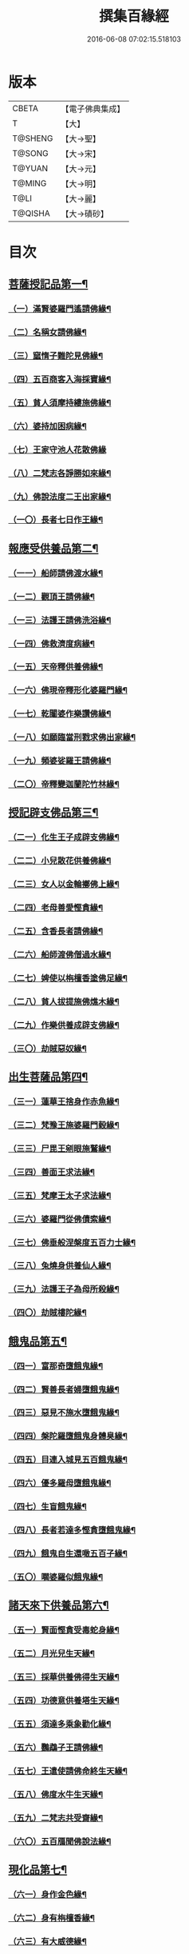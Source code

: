 #+TITLE: 撰集百緣經 
#+DATE: 2016-06-08 07:02:15.518103

* 版本
 |     CBETA|【電子佛典集成】|
 |         T|【大】     |
 |   T@SHENG|【大→聖】   |
 |    T@SONG|【大→宋】   |
 |    T@YUAN|【大→元】   |
 |    T@MING|【大→明】   |
 |      T@LI|【大→麗】   |
 |   T@QISHA|【大→磧砂】  |

* 目次
** [[file:KR6b0057_001.txt::001-0203a6][菩薩授記品第一¶]]
*** [[file:KR6b0057_001.txt::001-0203a7][（一）滿賢婆羅門遙請佛緣¶]]
*** [[file:KR6b0057_001.txt::001-0203c2][（二）名稱女請佛緣¶]]
*** [[file:KR6b0057_001.txt::001-0204a5][（三）窳惰子難陀見佛緣¶]]
*** [[file:KR6b0057_001.txt::001-0204b23][（四）五百商客入海採寶緣¶]]
*** [[file:KR6b0057_001.txt::001-0205a13][（五）貧人須摩持縷施佛緣¶]]
*** [[file:KR6b0057_001.txt::001-0205b19][（六）婆持加困病緣¶]]
*** [[file:KR6b0057_001.txt::001-0205c28][（七）王家守池人花散佛緣]]
*** [[file:KR6b0057_001.txt::001-0206b14][（八）二梵志各諍勝如來緣¶]]
*** [[file:KR6b0057_001.txt::001-0207a11][（九）佛說法度二王出家緣¶]]
*** [[file:KR6b0057_001.txt::001-0207b18][（一〇）長者七日作王緣¶]]
** [[file:KR6b0057_002.txt::002-0208b5][報應受供養品第二¶]]
*** [[file:KR6b0057_002.txt::002-0208b6][（一一）船師請佛渡水緣¶]]
*** [[file:KR6b0057_002.txt::002-0208c13][（一二）觀頂王請佛緣¶]]
*** [[file:KR6b0057_002.txt::002-0209a22][（一三）法護王請佛洗浴緣¶]]
*** [[file:KR6b0057_002.txt::002-0209c4][（一四）佛救濟度病緣¶]]
*** [[file:KR6b0057_002.txt::002-0210a22][（一五）天帝釋供養佛緣¶]]
*** [[file:KR6b0057_002.txt::002-0210c8][（一六）佛現帝釋形化婆羅門緣¶]]
*** [[file:KR6b0057_002.txt::002-0211a23][（一七）乾闥婆作樂讚佛緣¶]]
*** [[file:KR6b0057_002.txt::002-0212a4][（一八）如願臨當刑戮求佛出家緣¶]]
*** [[file:KR6b0057_002.txt::002-0212b7][（一九）頻婆娑羅王請佛緣¶]]
*** [[file:KR6b0057_002.txt::002-0212c14][（二〇）帝釋變迦蘭陀竹林緣¶]]
** [[file:KR6b0057_003.txt::003-0213a25][授記辟支佛品第三¶]]
*** [[file:KR6b0057_003.txt::003-0213a26][（二一）化生王子成辟支佛緣¶]]
*** [[file:KR6b0057_003.txt::003-0214a2][（二二）小兒散花供養佛緣¶]]
*** [[file:KR6b0057_003.txt::003-0214a21][（二三）女人以金輪擲佛上緣¶]]
*** [[file:KR6b0057_003.txt::003-0214b20][（二四）老母善愛慳貪緣¶]]
*** [[file:KR6b0057_003.txt::003-0214c21][（二五）含香長者請佛緣¶]]
*** [[file:KR6b0057_003.txt::003-0215a19][（二六）船師渡佛僧過水緣¶]]
*** [[file:KR6b0057_003.txt::003-0215b28][（二七）婢使以栴檀香塗佛足緣¶]]
*** [[file:KR6b0057_003.txt::003-0215c19][（二八）貧人拔提施佛燋木緣¶]]
*** [[file:KR6b0057_003.txt::003-0216a28][（二九）作樂供養成辟支佛緣¶]]
*** [[file:KR6b0057_003.txt::003-0216b20][（三〇）劫賊惡奴緣¶]]
** [[file:KR6b0057_004.txt::004-0217a5][出生菩薩品第四¶]]
*** [[file:KR6b0057_004.txt::004-0217a6][（三一）蓮華王捨身作赤魚緣¶]]
*** [[file:KR6b0057_004.txt::004-0217c6][（三二）梵豫王施婆羅門穀緣¶]]
*** [[file:KR6b0057_004.txt::004-0218a23][（三三）尸毘王剜眼施鷲緣¶]]
*** [[file:KR6b0057_004.txt::004-0218c16][（三四）善面王求法緣¶]]
*** [[file:KR6b0057_004.txt::004-0219b18][（三五）梵摩王太子求法緣¶]]
*** [[file:KR6b0057_004.txt::004-0220b18][（三六）婆羅門從佛債索緣¶]]
*** [[file:KR6b0057_004.txt::004-0220c14][（三七）佛垂般涅槃度五百力士緣¶]]
*** [[file:KR6b0057_004.txt::004-0221b14][（三八）兔燒身供養仙人緣¶]]
*** [[file:KR6b0057_004.txt::004-0221c22][（三九）法護王子為母所殺緣¶]]
*** [[file:KR6b0057_004.txt::004-0222a22][（四〇）劫賊樓陀緣¶]]
** [[file:KR6b0057_005.txt::005-0222b16][餓鬼品第五¶]]
*** [[file:KR6b0057_005.txt::005-0222b17][（四一）富那奇墮餓鬼緣¶]]
*** [[file:KR6b0057_005.txt::005-0223a5][（四二）賢善長者婦墮餓鬼緣¶]]
*** [[file:KR6b0057_005.txt::005-0223b5][（四三）惡見不施水墮餓鬼緣¶]]
*** [[file:KR6b0057_005.txt::005-0223c6][（四四）槃陀羅墮餓鬼身體臭緣¶]]
*** [[file:KR6b0057_005.txt::005-0224a14][（四五）目連入城見五百餓鬼緣¶]]
*** [[file:KR6b0057_005.txt::005-0224c15][（四六）優多羅母墮餓鬼緣¶]]
*** [[file:KR6b0057_005.txt::005-0225b23][（四七）生盲餓鬼緣¶]]
*** [[file:KR6b0057_005.txt::005-0226a9][（四八）長者若達多慳貪墮餓鬼緣¶]]
*** [[file:KR6b0057_005.txt::005-0226b18][（四九）餓鬼自生還噉五百子緣¶]]
*** [[file:KR6b0057_005.txt::005-0227a10][（五〇）嚪婆羅似餓鬼緣¶]]
** [[file:KR6b0057_006.txt::006-0228a13][諸天來下供養品第六¶]]
*** [[file:KR6b0057_006.txt::006-0228a14][（五一）賢面慳貪受毒蛇身緣¶]]
*** [[file:KR6b0057_006.txt::006-0228c12][（五二）月光兒生天緣¶]]
*** [[file:KR6b0057_006.txt::006-0229b17][（五三）採華供養佛得生天緣¶]]
*** [[file:KR6b0057_006.txt::006-0229c24][（五四）功德意供養塔生天緣¶]]
*** [[file:KR6b0057_006.txt::006-0230b21][（五五）須達多乘象勸化緣¶]]
*** [[file:KR6b0057_006.txt::006-0231a17][（五六）鸚鵡子王請佛緣¶]]
*** [[file:KR6b0057_006.txt::006-0231b25][（五七）王遣使請佛命終生天緣¶]]
*** [[file:KR6b0057_006.txt::006-0232a7][（五八）佛度水牛生天緣¶]]
*** [[file:KR6b0057_006.txt::006-0232c15][（五九）二梵志共受齋緣¶]]
*** [[file:KR6b0057_006.txt::006-0234a4][（六〇）五百鴈聞佛說法緣¶]]
** [[file:KR6b0057_007.txt::007-0234b10][現化品第七¶]]
*** [[file:KR6b0057_007.txt::007-0234b11][（六一）身作金色緣¶]]
*** [[file:KR6b0057_007.txt::007-0235a5][（六二）身有栴檀香緣¶]]
*** [[file:KR6b0057_007.txt::007-0235b11][（六三）有大威德緣¶]]
*** [[file:KR6b0057_007.txt::007-0235c13][（六四）有大力緣¶]]
*** [[file:KR6b0057_007.txt::007-0236a18][（六五）為人所恭敬緣¶]]
*** [[file:KR6b0057_007.txt::007-0236b20][（六六）頂上有寶蓋緣¶]]
*** [[file:KR6b0057_007.txt::007-0236c17][（六七）妙聲緣¶]]
*** [[file:KR6b0057_007.txt::007-0237a20][（六八）百子同產緣¶]]
*** [[file:KR6b0057_007.txt::007-0237c2][（六九）頂上有寶珠緣¶]]
*** [[file:KR6b0057_007.txt::007-0238a15][（七〇）布施佛幡緣¶]]
** [[file:KR6b0057_008.txt::008-0238b22][比丘尼品第八¶]]
*** [[file:KR6b0057_008.txt::008-0238b23][（七一）寶珠比丘尼生時光照城內緣¶]]
*** [[file:KR6b0057_008.txt::008-0238c19][（七二）善愛比丘尼生時有自然食緣¶]]
*** [[file:KR6b0057_008.txt::008-0239b15][（七三）白淨比丘尼衣裹身生緣¶]]
*** [[file:KR6b0057_008.txt::008-0239c12][（七四）須漫比丘尼辯才緣¶]]
*** [[file:KR6b0057_008.txt::008-0240a19][（七五）舞師女作比丘尼緣¶]]
*** [[file:KR6b0057_008.txt::008-0240c13][（七六）伽尸比丘尼生時身披袈裟緣¶]]
*** [[file:KR6b0057_008.txt::008-0241a20][（七七）額上有真珠鬘比丘尼緣¶]]
*** [[file:KR6b0057_008.txt::008-0241c10][（七八）差摩比丘尼生時二王和解緣¶]]
*** [[file:KR6b0057_008.txt::008-0242b16][（七九）波斯匿王醜女緣¶]]
*** [[file:KR6b0057_008.txt::008-0243b24][（八〇）盜賊人緣¶]]
** [[file:KR6b0057_009.txt::009-0244b9][聲聞品第九¶]]
*** [[file:KR6b0057_009.txt::009-0244b10][（八一）海生商主緣¶]]
*** [[file:KR6b0057_009.txt::009-0245a4][（八二）須曼花衣隨身產緣¶]]
*** [[file:KR6b0057_009.txt::009-0245b4][（八三）寶手比丘緣¶]]
*** [[file:KR6b0057_009.txt::009-0245c11][（八四）三藏比丘緣¶]]
*** [[file:KR6b0057_009.txt::009-0246b8][（八五）耶舍蜜多緣¶]]
*** [[file:KR6b0057_009.txt::009-0246c19][（八六）化生比丘緣]]
*** [[file:KR6b0057_009.txt::009-0247b12][（八七）眾寶莊嚴緣¶]]
*** [[file:KR6b0057_009.txt::009-0247c13][（八八）罽賓寧王緣¶]]
*** [[file:KR6b0057_009.txt::009-0248c15][（八九）拔提釋王作比丘緣¶]]
*** [[file:KR6b0057_009.txt::009-0249b13][（九〇）佛度王子護國出家緣¶]]
** [[file:KR6b0057_010.txt::010-0250a5][諸緣品第十¶]]
*** [[file:KR6b0057_010.txt::010-0250a6][（九一）須菩提惡性緣¶]]
*** [[file:KR6b0057_010.txt::010-0250b24][（九二）長老比丘在母胎中六十年緣¶]]
*** [[file:KR6b0057_010.txt::010-0251a20][（九三）兀手比丘緣¶]]
*** [[file:KR6b0057_010.txt::010-0251b25][（九四）梨軍支比丘緣]]
*** [[file:KR6b0057_010.txt::010-0252b17][（九五）唱言生死極苦緣¶]]
*** [[file:KR6b0057_010.txt::010-0253a4][（九六）長者身體生瘡緣¶]]
*** [[file:KR6b0057_010.txt::010-0253b16][（九七）醜陋比丘緣¶]]
*** [[file:KR6b0057_010.txt::010-0254a13][（九八）恒伽達緣¶]]
*** [[file:KR6b0057_010.txt::010-0255a15][（九九）長爪梵志緣¶]]
*** [[file:KR6b0057_010.txt::010-0256b16][（一〇〇）孫陀利端政緣¶]]

* 卷
[[file:KR6b0057_001.txt][撰集百緣經 1]]
[[file:KR6b0057_002.txt][撰集百緣經 2]]
[[file:KR6b0057_003.txt][撰集百緣經 3]]
[[file:KR6b0057_004.txt][撰集百緣經 4]]
[[file:KR6b0057_005.txt][撰集百緣經 5]]
[[file:KR6b0057_006.txt][撰集百緣經 6]]
[[file:KR6b0057_007.txt][撰集百緣經 7]]
[[file:KR6b0057_008.txt][撰集百緣經 8]]
[[file:KR6b0057_009.txt][撰集百緣經 9]]
[[file:KR6b0057_010.txt][撰集百緣經 10]]

